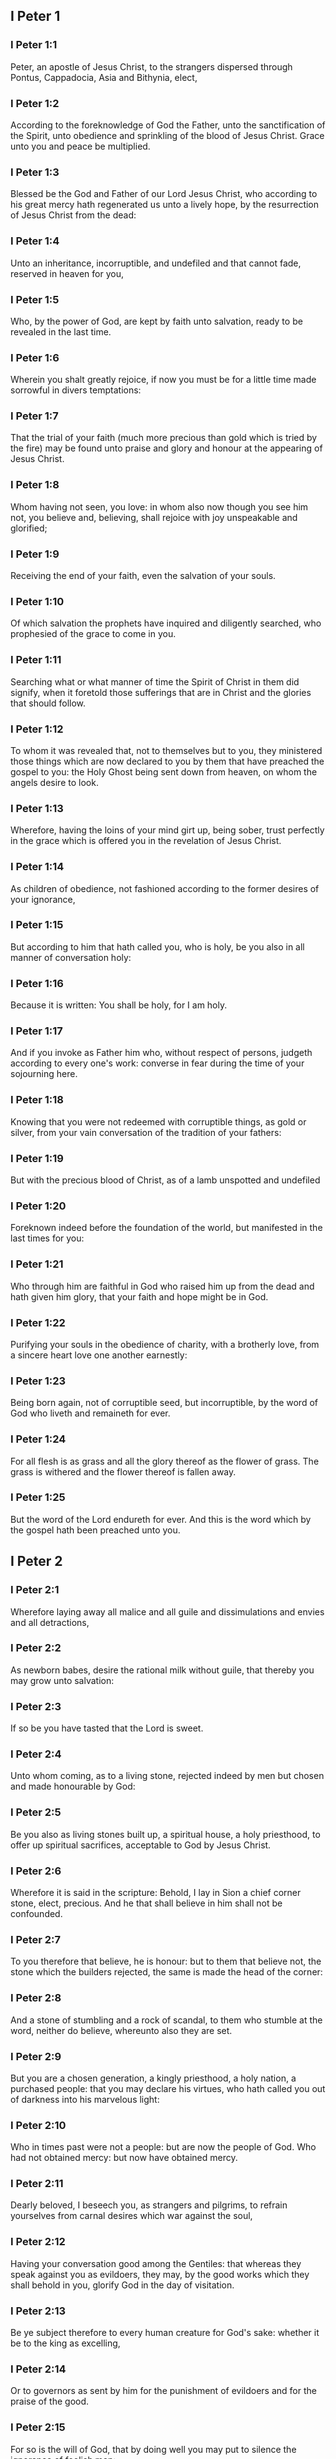 ** I Peter 1

*** I Peter 1:1

Peter, an apostle of Jesus Christ, to the strangers dispersed through Pontus, Cappadocia, Asia and Bithynia, elect,

*** I Peter 1:2

According to the foreknowledge of God the Father, unto the sanctification of the Spirit, unto obedience and sprinkling of the blood of Jesus Christ. Grace unto you and peace be multiplied.

*** I Peter 1:3

Blessed be the God and Father of our Lord Jesus Christ, who according to his great mercy hath regenerated us unto a lively hope, by the resurrection of Jesus Christ from the dead:

*** I Peter 1:4

Unto an inheritance, incorruptible, and undefiled and that cannot fade, reserved in heaven for you,

*** I Peter 1:5

Who, by the power of God, are kept by faith unto salvation, ready to be revealed in the last time.

*** I Peter 1:6

Wherein you shalt greatly rejoice, if now you must be for a little time made sorrowful in divers temptations:

*** I Peter 1:7

That the trial of your faith (much more precious than gold which is tried by the fire) may be found unto praise and glory and honour at the appearing of Jesus Christ.

*** I Peter 1:8

Whom having not seen, you love: in whom also now though you see him not, you believe and, believing, shall rejoice with joy unspeakable and glorified;

*** I Peter 1:9

Receiving the end of your faith, even the salvation of your souls.

*** I Peter 1:10

Of which salvation the prophets have inquired and diligently searched, who prophesied of the grace to come in you.

*** I Peter 1:11

Searching what or what manner of time the Spirit of Christ in them did signify, when it foretold those sufferings that are in Christ and the glories that should follow.

*** I Peter 1:12

To whom it was revealed that, not to themselves but to you, they ministered those things which are now declared to you by them that have preached the gospel to you: the Holy Ghost being sent down from heaven, on whom the angels desire to look.

*** I Peter 1:13

Wherefore, having the loins of your mind girt up, being sober, trust perfectly in the grace which is offered you in the revelation of Jesus Christ.

*** I Peter 1:14

As children of obedience, not fashioned according to the former desires of your ignorance,

*** I Peter 1:15

But according to him that hath called you, who is holy, be you also in all manner of conversation holy:

*** I Peter 1:16

Because it is written: You shall be holy, for I am holy.

*** I Peter 1:17

And if you invoke as Father him who, without respect of persons, judgeth according to every one's work: converse in fear during the time of your sojourning here.

*** I Peter 1:18

Knowing that you were not redeemed with corruptible things, as gold or silver, from your vain conversation of the tradition of your fathers:

*** I Peter 1:19

But with the precious blood of Christ, as of a lamb unspotted and undefiled

*** I Peter 1:20

Foreknown indeed before the foundation of the world, but manifested in the last times for you:

*** I Peter 1:21

Who through him are faithful in God who raised him up from the dead and hath given him glory, that your faith and hope might be in God.

*** I Peter 1:22

Purifying your souls in the obedience of charity, with a brotherly love, from a sincere heart love one another earnestly:

*** I Peter 1:23

Being born again, not of corruptible seed, but incorruptible, by the word of God who liveth and remaineth for ever.

*** I Peter 1:24

For all flesh is as grass and all the glory thereof as the flower of grass. The grass is withered and the flower thereof is fallen away.

*** I Peter 1:25

But the word of the Lord endureth for ever. And this is the word which by the gospel hath been preached unto you. 

** I Peter 2

*** I Peter 2:1

Wherefore laying away all malice and all guile and dissimulations and envies and all detractions,

*** I Peter 2:2

As newborn babes, desire the rational milk without guile, that thereby you may grow unto salvation:

*** I Peter 2:3

If so be you have tasted that the Lord is sweet.

*** I Peter 2:4

Unto whom coming, as to a living stone, rejected indeed by men but chosen and made honourable by God:

*** I Peter 2:5

Be you also as living stones built up, a spiritual house, a holy priesthood, to offer up spiritual sacrifices, acceptable to God by Jesus Christ.

*** I Peter 2:6

Wherefore it is said in the scripture: Behold, I lay in Sion a chief corner stone, elect, precious. And he that shall believe in him shall not be confounded.

*** I Peter 2:7

To you therefore that believe, he is honour: but to them that believe not, the stone which the builders rejected, the same is made the head of the corner:

*** I Peter 2:8

And a stone of stumbling and a rock of scandal, to them who stumble at the word, neither do believe, whereunto also they are set.

*** I Peter 2:9

But you are a chosen generation, a kingly priesthood, a holy nation, a purchased people: that you may declare his virtues, who hath called you out of darkness into his marvelous light:

*** I Peter 2:10

Who in times past were not a people: but are now the people of God. Who had not obtained mercy: but now have obtained mercy.

*** I Peter 2:11

Dearly beloved, I beseech you, as strangers and pilgrims, to refrain yourselves from carnal desires which war against the soul,

*** I Peter 2:12

Having your conversation good among the Gentiles: that whereas they speak against you as evildoers, they may, by the good works which they shall behold in you, glorify God in the day of visitation.

*** I Peter 2:13

Be ye subject therefore to every human creature for God's sake: whether it be to the king as excelling,

*** I Peter 2:14

Or to governors as sent by him for the punishment of evildoers and for the praise of the good.

*** I Peter 2:15

For so is the will of God, that by doing well you may put to silence the ignorance of foolish men:

*** I Peter 2:16

As free and not as making liberty a cloak for malice, but as the servants of God.

*** I Peter 2:17

Honour all men. Love the brotherhood. Fear God. Honour the king.

*** I Peter 2:18

Servants, be subject to your masters with all fear, not only to the good and gentle but also to the froward.

*** I Peter 2:19

For this is thankworthy: if, for conscience towards God, a man endure sorrows, suffering wrongfully.

*** I Peter 2:20

For what glory is it, if, committing sin and being buffeted for it, you endure? But if doing well you suffer patiently: this is thankworthy before God.

*** I Peter 2:21

For unto this are you called: because Christ also suffered for us, leaving you an example that you should follow his steps.

*** I Peter 2:22

Who did no sin, neither was guile found in his mouth.

*** I Peter 2:23

Who, when he was reviled, did not revile: when he suffered, he threatened not, but delivered himself to him that judged him unjustly.

*** I Peter 2:24

Who his own self bore our sins in his body upon the tree: that we, being dead to sins, should live to justice: by whose stripes you were healed.

*** I Peter 2:25

For you were as sheep going astray: but you are now converted to the shepherd and bishop of your souls. 

** I Peter 3

*** I Peter 3:1

In like manner also, let wives be subject to their husbands: that, if any believe not the word, they may be won without the word, by the conversation of the wives,

*** I Peter 3:2

Considering your chaste conversation with fear.

*** I Peter 3:3

Whose adorning, let it not be the outward plaiting of the hair, or the wearing of gold, or the putting on of apparel:

*** I Peter 3:4

But the hidden man of the heart, in the incorruptibility of a quiet and a meek spirit which is rich in the sight of God.

*** I Peter 3:5

For after this manner heretofore, the holy women also who trusted in God adorned themselves, being in subjection to their own husbands:

*** I Peter 3:6

As Sara obeyed Abraham, calling him lord: whose daughters you are, doing well and not fearing any disturbance.

*** I Peter 3:7

Ye husbands, likewise dwelling with them according to knowledge, giving honour to the female as to the weaker vessel and as to the co-heirs of the grace of life: that your prayers be not hindered.

*** I Peter 3:8

And in fine, be ye all of one mind, having compassion one of another, being lovers of the brotherhood, merciful, modest, humble:

*** I Peter 3:9

Not rendering evil for evil, nor railing for railing, but contrariwise, blessing: for unto this are you called, that you may inherit a blessing.

*** I Peter 3:10

For he that will love life and see good days, let him refrain his tongue from evil, and his lips that they speak no guile.

*** I Peter 3:11

Let him decline from evil and do good: Let him seek after peace and pursue it:

*** I Peter 3:12

Because the eyes of the Lord are upon the just, and his ears unto their prayers but the countenance of the Lord upon them that do evil things.

*** I Peter 3:13

And who is he that can hurt you, if you be zealous of good?

*** I Peter 3:14

But if also you suffer any thing for justice' sake, blessed are ye. And be not afraid of their fear: and be not troubled.

*** I Peter 3:15

But sanctify the Lord Christ in your hearts, being ready always to satisfy every one that asketh you a reason of that hope which is in you.

*** I Peter 3:16

But with modesty and fear, having a good conscience: that whereas they speak evil of you, they may be ashamed who falsely accuse your good conversation in Christ.

*** I Peter 3:17

For it is better doing well (if such be the will of God) to suffer than doing ill.

*** I Peter 3:18

Because Christ also died once for our sins, the just for the unjust: that he might offer us to God, being put to death indeed in the flesh, but enlivened in the spirit,

*** I Peter 3:19

In which also coming he preached to those spirits that were in prison:

*** I Peter 3:20

Which had been some time incredulous, when they waited for the patience of God in the days of Noe, when the ark was a building: wherein a few, that is, eight souls, were saved by water.

*** I Peter 3:21

Whereunto baptism, being of the like form, now saveth you also: not the putting away of the filth of the flesh, but, the examination of a good conscience towards God by the resurrection of Jesus Christ.

*** I Peter 3:22

Who is on the right hand of God, swallowing down death that we might be made heirs of life everlasting: being gone into heaven, the angels and powers and virtues being made subject to him. 

** I Peter 4

*** I Peter 4:1

Christ therefore having suffered in the flesh, be you also armed with the same thought: for he that hath suffered in the flesh hath ceased from sins:

*** I Peter 4:2

That now he may live the rest of his time in the flesh, not after the desires of men but according to the will of God.

*** I Peter 4:3

For the time past is sufficient to have fulfilled the will of the Gentiles, for them who have walked in riotousness, lusts, excess of wine, revellings, banquetings and unlawful worshipping of idols.

*** I Peter 4:4

Wherein they think it strange that you run not with them into the same confusion of riotousness: speaking evil of you.

*** I Peter 4:5

Who shall render account to him who is ready to judge the living and the dead.

*** I Peter 4:6

For, for this cause was the gospel preached also to the dead: That they might be judged indeed according to men, in the flesh: but may live according to God, in the Spirit.

*** I Peter 4:7

But the end of all is at hand. Be prudent therefore and watch in prayers.

*** I Peter 4:8

But before all things have a constant mutual charity among yourselves: for charity covereth a multitude of sins.

*** I Peter 4:9

Using hospitality one towards another, without murmuring,

*** I Peter 4:10

As every man hath received grace, ministering the same one to another: as good stewards of the manifold grace of God.

*** I Peter 4:11

If any man speak, let him speak, as the words of God. If any minister, let him do it, as of the power which God administereth: that in all things God may be honoured through Jesus Christ: to whom is glory and empire for ever and ever. Amen.

*** I Peter 4:12

Dearly beloved, think not strange the burning heat which is to try you: as if some new thing happened to you.

*** I Peter 4:13

But if you partake of the sufferings of Christ, rejoice that, when his glory shall be revealed, you may also be glad with exceeding joy.

*** I Peter 4:14

If you be reproached for the name of Christ, you shall be blessed: for that which is of the honour, glory and power of God, and that which is his Spirit resteth upon you.

*** I Peter 4:15

But let none of you suffer as a murderer or a thief or a railer or coveter of other men's things.

*** I Peter 4:16

But, if as a Christian, let him not be ashamed: but let him glorify God in that name.

*** I Peter 4:17

For the time is, that judgment should begin at the house of God. And if at first at us, what shall be the end of them that believe not the gospel of God?

*** I Peter 4:18

And if the just man shall scarcely be saved, where shall the ungodly and the sinner appear?

*** I Peter 4:19

Wherefore let them also that suffer according to the will of God commend their souls in good deeds to the faithful Creator. 

** I Peter 5

*** I Peter 5:1

The ancients therefore that are among you, I beseech who am myself also an ancient and a witness of the sufferings of Christ, as also a partaker of that glory which is to be revealed in time to come:

*** I Peter 5:2

Feed the flock of God which is among you, taking care of it, not by constraint but willingly, according to God: not for filthy lucre's sake but voluntarily:

*** I Peter 5:3

Neither as lording it over the clergy but being made a pattern of the flock from the heart.

*** I Peter 5:4

And when the prince of pastors shall appear, you shall receive a never fading crown of glory.

*** I Peter 5:5

In like manner, ye young men, be subject to the ancients. And do you all insinuate humility one to another: for God resisteth the proud, but to the humble he giveth grace.

*** I Peter 5:6

Be you humbled therefore under the mighty hand of God, that he may exalt you in the time of visitation:

*** I Peter 5:7

Casting all your care upon him, for he hath care of you.

*** I Peter 5:8

Be sober and watch: because your adversary the devil, as a roaring lion, goeth about seeking whom he may devour.

*** I Peter 5:9

Whom resist ye, strong in faith: knowing that the same affliction befalls, your brethren who are in the world.

*** I Peter 5:10

But the God of all grace, who hath called us unto his eternal glory in Christ Jesus, after you have suffered a little, will himself perfect you and confirm you and establish you.

*** I Peter 5:11

To him be glory and empire, for ever and ever. Amen.

*** I Peter 5:12

By Sylvanus, a faithful brother unto you, as I think, I have written briefly: beseeching and testifying that this is the true grace of God, wherein you stand.

*** I Peter 5:13

The church that is in Babylon, elected together with you, saluteth you. And so doth my son, Mark.

*** I Peter 5:14

Salute one another with a holy kiss. Grace be to all you who are in Christ Jesus. Amen.  
